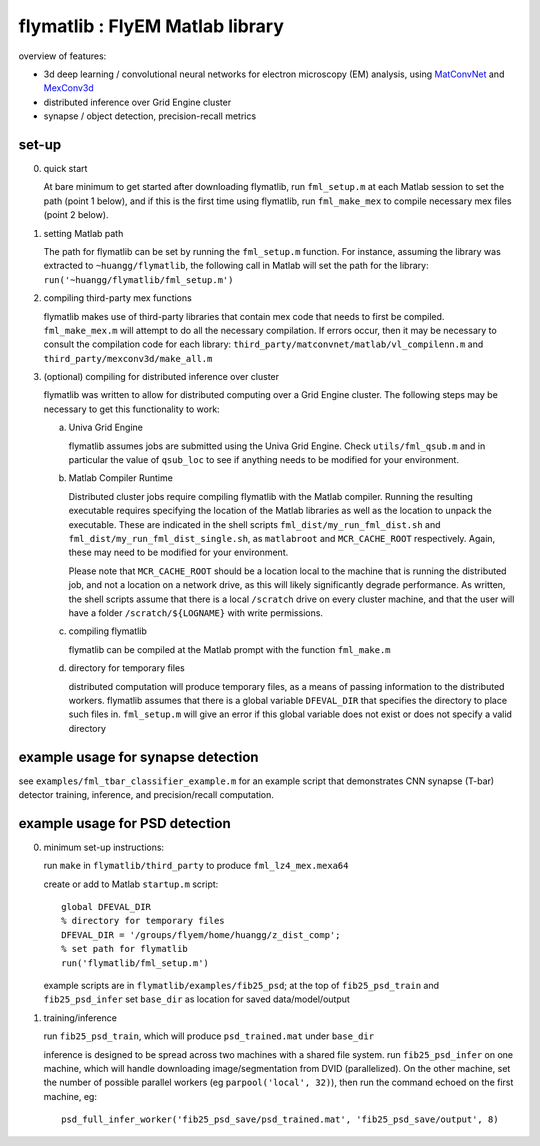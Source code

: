 flymatlib : FlyEM Matlab library
--------------------------------

overview of features:

* 3d deep learning / convolutional neural networks for electron
  microscopy (EM) analysis, using `MatConvNet
  <http://www.vlfeat.org/matconvnet/>`_ and `MexConv3d
  <https://github.com/pengsun/MexConv3D>`_

* distributed inference over Grid Engine cluster

* synapse / object detection, precision-recall metrics

set-up
______

0. quick start

   At bare minimum to get started after downloading flymatlib, run
   ``fml_setup.m`` at each Matlab session to set the path (point 1
   below), and if this is the first time using flymatlib, run
   ``fml_make_mex`` to compile necessary mex files (point 2 below).

1. setting Matlab path

   The path for flymatlib can be set by running the ``fml_setup.m``
   function.  For instance, assuming the library was extracted to
   ``~huangg/flymatlib``, the following call in Matlab will set the
   path for the library: ``run('~huangg/flymatlib/fml_setup.m')``

2. compiling third-party mex functions

   flymatlib makes use of third-party libraries that contain mex code
   that needs to first be compiled.  ``fml_make_mex.m`` will attempt
   to do all the necessary compilation.  If errors occur, then it may
   be necessary to consult the compilation code for each library:
   ``third_party/matconvnet/matlab/vl_compilenn.m`` and
   ``third_party/mexconv3d/make_all.m``

3. (optional) compiling for distributed inference over cluster

   flymatlib was written to allow for distributed computing over a
   Grid Engine cluster.  The following steps may be necessary to get
   this functionality to work:

   a. Univa Grid Engine

      flymatlib assumes jobs are submitted using the Univa Grid
      Engine.  Check ``utils/fml_qsub.m`` and in particular the value
      of ``qsub_loc`` to see if anything needs to be modified for your
      environment.

   b. Matlab Compiler Runtime

      Distributed cluster jobs require compiling flymatlib with the
      Matlab compiler.  Running the resulting executable requires
      specifying the location of the Matlab libraries as well as the
      location to unpack the executable.  These are indicated in the
      shell scripts ``fml_dist/my_run_fml_dist.sh`` and
      ``fml_dist/my_run_fml_dist_single.sh``, as ``matlabroot`` and
      ``MCR_CACHE_ROOT`` respectively.  Again, these may need to be
      modified for your environment.

      Please note that ``MCR_CACHE_ROOT`` should be a location local
      to the machine that is running the distributed job, and not a
      location on a network drive, as this will likely significantly
      degrade performance.  As written, the shell scripts assume that
      there is a local ``/scratch`` drive on every cluster machine,
      and that the user will have a folder ``/scratch/${LOGNAME}``
      with write permissions.

   c. compiling flymatlib

      flymatlib can be compiled at the Matlab prompt with the function
      ``fml_make.m``

   d. directory for temporary files

      distributed computation will produce temporary files, as a means
      of passing information to the distributed workers.  flymatlib
      assumes that there is a global variable ``DFEVAL_DIR`` that
      specifies the directory to place such files in.  ``fml_setup.m``
      will give an error if this global variable does not exist or
      does not specify a valid directory

example usage for synapse detection
___________________________________

see ``examples/fml_tbar_classifier_example.m`` for an example script
that demonstrates CNN synapse (T-bar) detector training, inference,
and precision/recall computation.

example usage for PSD detection
_______________________________

0. minimum set-up instructions:

   run ``make`` in ``flymatlib/third_party`` to produce
   ``fml_lz4_mex.mexa64``

   create or add to Matlab ``startup.m`` script::

     global DFEVAL_DIR
     % directory for temporary files
     DFEVAL_DIR = '/groups/flyem/home/huangg/z_dist_comp';
     % set path for flymatlib
     run('flymatlib/fml_setup.m')

   example scripts are in ``flymatlib/examples/fib25_psd``; at the top
   of ``fib25_psd_train`` and ``fib25_psd_infer`` set ``base_dir`` as
   location for saved data/model/output

1. training/inference

   run ``fib25_psd_train``, which will produce ``psd_trained.mat``
   under ``base_dir``

   inference is designed to be spread across two machines with a
   shared file system.  run ``fib25_psd_infer`` on one machine, which
   will handle downloading image/segmentation from DVID
   (parallelized).  On the other machine, set the number of possible
   parallel workers (eg ``parpool('local', 32)``), then run the
   command echoed on the first machine, eg::

     psd_full_infer_worker('fib25_psd_save/psd_trained.mat', 'fib25_psd_save/output', 8)
